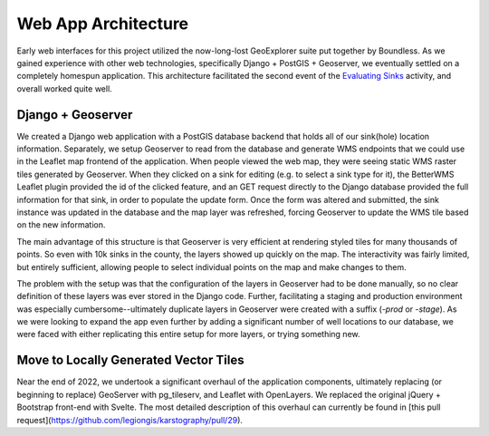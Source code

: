 =====================
Web App Architecture
=====================

Early web interfaces for this project utilized the now-long-lost GeoExplorer suite put together by Boundless. As we gained experience with other web technologies, specifically Django + PostGIS + Geoserver, we eventually settled on a completely homespun application. This architecture facilitated the second event of the `Evaluating Sinks <evaluating-sinks.html>`_ activity, and overall worked quite well.

Django + Geoserver
------------------

We created a Django web application with a PostGIS database backend that holds all of our sink(hole) location information. Separately, we setup Geoserver to read from the database and generate WMS endpoints that we could use in the Leaflet map frontend of the application. When people viewed the web map, they were seeing static WMS raster tiles generated by Geoserver. When they clicked on a sink for editing (e.g. to select a sink type for it), the BetterWMS Leaflet plugin provided the id of the clicked feature, and an GET request directly to the Django database provided the full information for that sink, in order to populate the update form. Once the form was altered and submitted, the sink instance was updated in the database and the map layer was refreshed, forcing Geoserver to update the WMS tile based on the new information.

The main advantage of this structure is that Geoserver is very efficient at rendering styled tiles for many thousands of points. So even with 10k sinks in the county, the layers showed up quickly on the map. The interactivity was fairly limited, but entirely sufficient, allowing people to select individual points on the map and make changes to them.

The problem with the setup was that the configuration of the layers in Geoserver had to be done manually, so no clear definition of these layers was ever stored in the Django code. Further, facilitating a staging and production environment was especially cumbersome--ultimately duplicate layers in Geoserver were created with a suffix (`-prod` or `-stage`). As we were looking to expand the app even further by adding a significant number of well locations to our database, we were faced with either replicating this entire setup for more layers, or trying something new.

Move to Locally Generated Vector Tiles
--------------------------------------

Near the end of 2022, we undertook a significant overhaul of the application components, ultimately replacing (or beginning to replace) GeoServer with pg_tileserv, and Leaflet with OpenLayers. We replaced the original jQuery + Bootstrap front-end with Svelte. The most detailed description of this overhaul can currently be found in [this pull request](https://github.com/legiongis/karstography/pull/29).